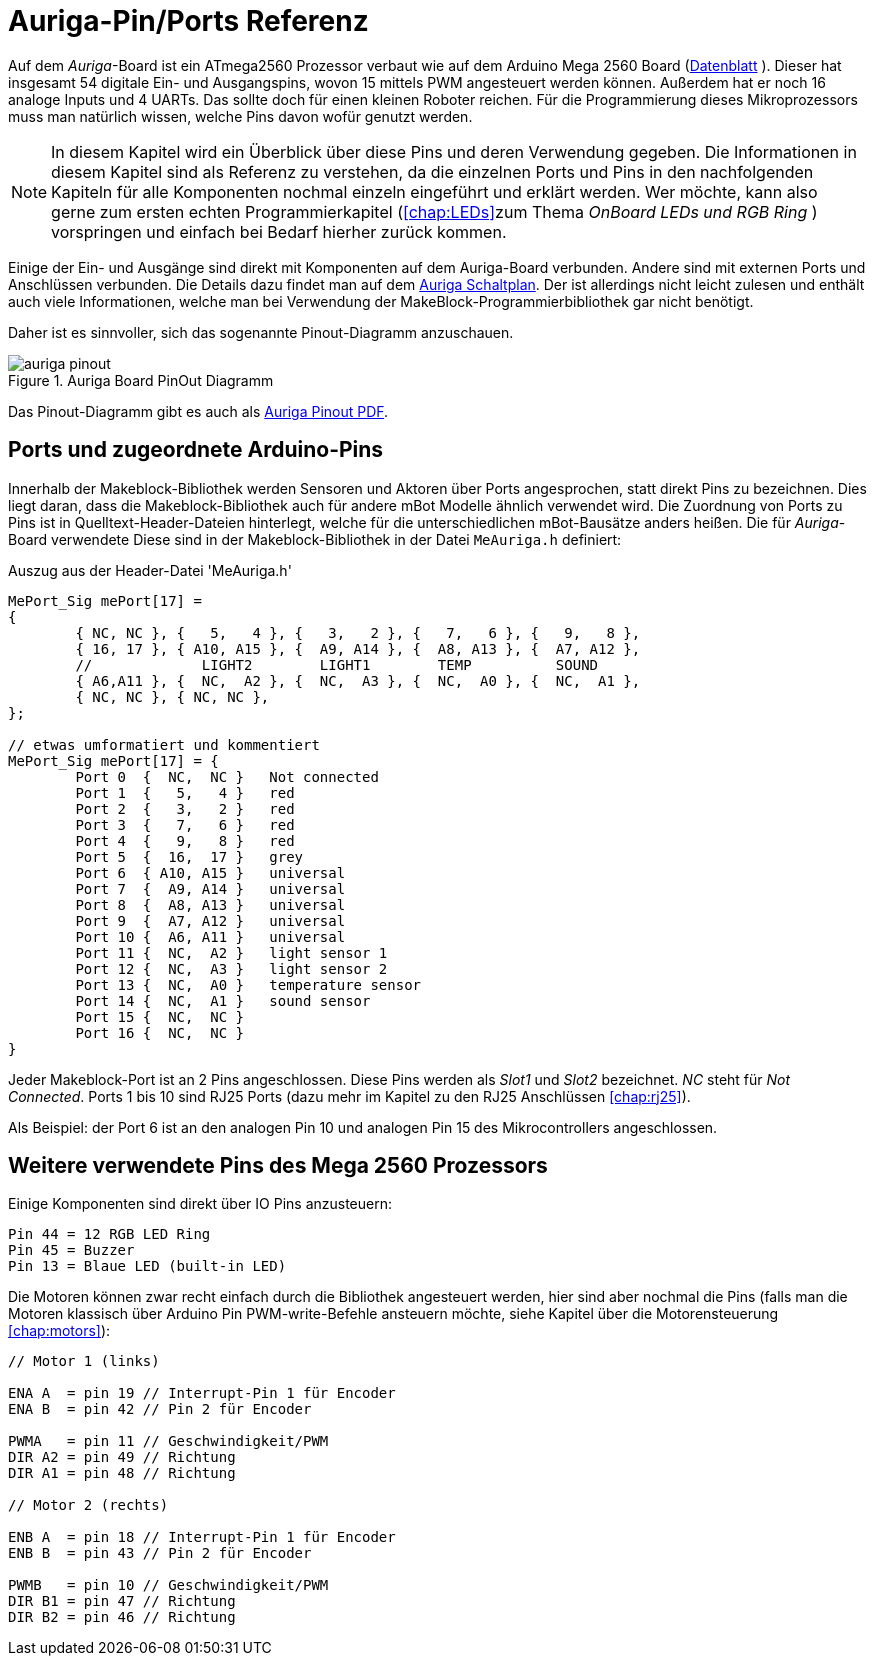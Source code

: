 :imagesdir: ../images

[[chap:basics]]
# Auriga-Pin/Ports Referenz

Auf dem _Auriga_-Board ist ein ATmega2560 Prozessor verbaut wie auf dem Arduino Mega 2560 Board (link:../Atmel-2549-8-bit-AVR-Microcontroller-ATmega640-1280-1281-2560-2561_datasheet.pdf[Datenblatt] ). Dieser hat insgesamt 54 digitale Ein- und Ausgangspins, wovon 15 mittels PWM angesteuert werden können. Außerdem hat er noch 16 analoge Inputs und 4 UARTs. Das sollte doch für einen kleinen Roboter reichen. Für die Programmierung dieses Mikroprozessors muss man natürlich wissen, welche Pins davon wofür genutzt werden.

[NOTE]
====
In diesem Kapitel wird ein Überblick über diese Pins und deren Verwendung gegeben. Die Informationen in diesem Kapitel sind als Referenz zu verstehen, da die einzelnen Ports und Pins in den nachfolgenden Kapiteln für alle Komponenten nochmal einzeln eingeführt und erklärt werden. Wer möchte, kann also gerne zum ersten echten Programmierkapitel (<<chap:LEDs>>zum Thema _OnBoard LEDs und RGB Ring_ ) vorspringen und einfach bei Bedarf hierher zurück kommen.
====

Einige der Ein- und Ausgänge sind direkt mit Komponenten auf dem Auriga-Board verbunden. Andere sind mit externen Ports und Anschlüssen verbunden. Die Details dazu findet man auf dem link:../downloads/MeAuriga_Schaltplan.pdf[Auriga Schaltplan]. Der ist allerdings nicht leicht zulesen und enthält auch viele Informationen, welche man bei Verwendung der MakeBlock-Programmierbibliothek gar nicht benötigt.

Daher ist es sinnvoller, sich das sogenannte Pinout-Diagramm anzuschauen.

.Auriga Board PinOut Diagramm
image::auriga_pinout.png[]

Das Pinout-Diagramm gibt es auch als link:../downloads/MeAuriga_Pinout.pdf[Auriga Pinout PDF].

## Ports und zugeordnete Arduino-Pins

Innerhalb der Makeblock-Bibliothek werden Sensoren und Aktoren über Ports angesprochen, statt direkt Pins zu bezeichnen. Dies liegt daran, dass die Makeblock-Bibliothek auch für andere mBot Modelle ähnlich verwendet wird. Die Zuordnung von Ports zu Pins ist in Quelltext-Header-Dateien hinterlegt, welche für die unterschiedlichen mBot-Bausätze anders heißen. Die für _Auriga_-Board verwendete Diese sind in der Makeblock-Bibliothek in der Datei `MeAuriga.h` definiert: 

.Auszug aus der Header-Datei 'MeAuriga.h'
```c++
MePort_Sig mePort[17] =
{
	{ NC, NC }, {   5,   4 }, {   3,   2 }, {   7,   6 }, {   9,   8 }, 
	{ 16, 17 }, { A10, A15 }, {  A9, A14 }, {  A8, A13 }, {  A7, A12 }, 
	//             LIGHT2        LIGHT1        TEMP          SOUND
	{ A6,A11 }, {  NC,  A2 }, {  NC,  A3 }, {  NC,  A0 }, {  NC,  A1 },
	{ NC, NC }, { NC, NC },
};

// etwas umformatiert und kommentiert
MePort_Sig mePort[17] = {
	Port 0  {  NC,  NC }   Not connected
	Port 1  {   5,   4 }   red
	Port 2  {   3,   2 }   red
	Port 3  {   7,   6 }   red
	Port 4  {   9,   8 }   red
	Port 5  {  16,  17 }   grey
	Port 6  { A10, A15 }   universal
	Port 7  {  A9, A14 }   universal 
	Port 8  {  A8, A13 }   universal
	Port 9  {  A7, A12 }   universal
	Port 10 {  A6, A11 }   universal 
	Port 11 {  NC,  A2 }   light sensor 1
	Port 12 {  NC,  A3 }   light sensor 2
	Port 13 {  NC,  A0 }   temperature sensor
	Port 14 {  NC,  A1 }   sound sensor
	Port 15 {  NC,  NC }   
	Port 16 {  NC,  NC }   
}
```

Jeder Makeblock-Port ist an 2 Pins angeschlossen. Diese Pins werden als _Slot1_ und _Slot2_ bezeichnet. _NC_ steht für _Not Connected_. Ports 1 bis 10 sind RJ25 Ports (dazu mehr im Kapitel zu den RJ25 Anschlüssen <<chap:rj25>>).

Als Beispiel: der Port 6 ist an den analogen Pin 10 und analogen Pin 15 des Mikrocontrollers angeschlossen. 


## Weitere verwendete Pins des Mega 2560 Prozessors

Einige Komponenten sind direkt über IO Pins anzusteuern:

```
Pin 44 = 12 RGB LED Ring
Pin 45 = Buzzer
Pin 13 = Blaue LED (built-in LED)
```

Die Motoren können zwar recht einfach durch die Bibliothek angesteuert werden, hier sind aber nochmal die Pins (falls man die Motoren klassisch über Arduino Pin PWM-write-Befehle ansteuern möchte, siehe Kapitel über die Motorensteuerung <<chap:motors>>):

```c

// Motor 1 (links)

ENA A  = pin 19 // Interrupt-Pin 1 für Encoder
ENA B  = pin 42 // Pin 2 für Encoder

PWMA   = pin 11 // Geschwindigkeit/PWM
DIR A2 = pin 49 // Richtung
DIR A1 = pin 48 // Richtung

// Motor 2 (rechts)

ENB A  = pin 18 // Interrupt-Pin 1 für Encoder
ENB B  = pin 43 // Pin 2 für Encoder

PWMB   = pin 10 // Geschwindigkeit/PWM
DIR B1 = pin 47 // Richtung
DIR B2 = pin 46 // Richtung
```



